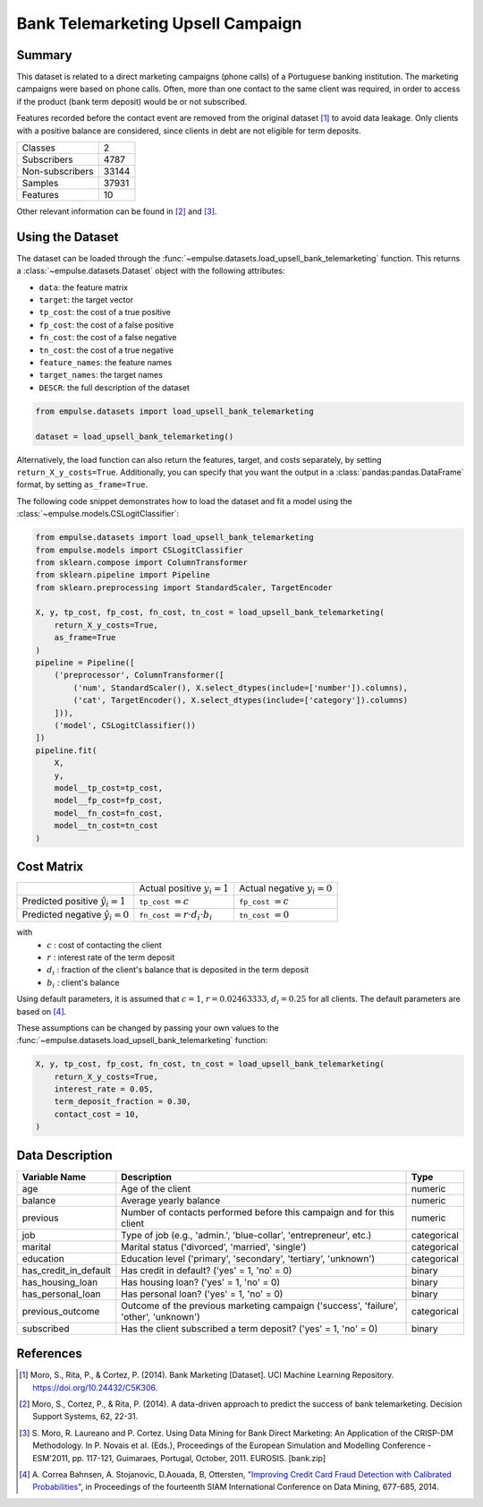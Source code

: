 .. _upsell_bank_telemarketing:

==================================
Bank Telemarketing Upsell Campaign
==================================

Summary
=======

This dataset is related to a direct marketing campaigns (phone calls) of a Portuguese banking institution.
The marketing campaigns were based on phone calls.
Often, more than one contact to the same client was required,
in order to access if the product (bank term deposit) would be or not subscribed.

Features recorded before the contact event are removed from the original dataset [1]_ to avoid data leakage.
Only clients with a positive balance are considered, since clients in debt are not eligible for term deposits.

=================   ==============
Classes                          2
Subscribers                   4787
Non-subscribers              33144
Samples                      37931
Features                        10
=================   ==============

Other relevant information can be found in [2]_ and [3]_.

Using the Dataset
=================

The dataset can be loaded through the :func:`~empulse.datasets.load_upsell_bank_telemarketing` function.
This returns a :class:`~empulse.datasets.Dataset` object with the following attributes:

- ``data``: the feature matrix
- ``target``: the target vector
- ``tp_cost``: the cost of a true positive
- ``fp_cost``: the cost of a false positive
- ``fn_cost``: the cost of a false negative
- ``tn_cost``: the cost of a true negative
- ``feature_names``: the feature names
- ``target_names``: the target names
- ``DESCR``: the full description of the dataset

.. code-block:: python

    from empulse.datasets import load_upsell_bank_telemarketing

    dataset = load_upsell_bank_telemarketing()

Alternatively, the load function can also return the features, target, and costs separately,
by setting ``return_X_y_costs=True``.
Additionally, you can specify that you want the output in a :class:`pandas:pandas.DataFrame` format,
by setting ``as_frame=True``.

The following code snippet demonstrates how to load the dataset and fit a model using the
:class:`~empulse.models.CSLogitClassifier`:

.. code-block:: python

    from empulse.datasets import load_upsell_bank_telemarketing
    from empulse.models import CSLogitClassifier
    from sklearn.compose import ColumnTransformer
    from sklearn.pipeline import Pipeline
    from sklearn.preprocessing import StandardScaler, TargetEncoder

    X, y, tp_cost, fp_cost, fn_cost, tn_cost = load_upsell_bank_telemarketing(
        return_X_y_costs=True,
        as_frame=True
    )
    pipeline = Pipeline([
        ('preprocessor', ColumnTransformer([
            ('num', StandardScaler(), X.select_dtypes(include=['number']).columns),
            ('cat', TargetEncoder(), X.select_dtypes(include=['category']).columns)
        ])),
        ('model', CSLogitClassifier())
    ])
    pipeline.fit(
        X,
        y,
        model__tp_cost=tp_cost,
        model__fp_cost=fp_cost,
        model__fn_cost=fn_cost,
        model__tn_cost=tn_cost
    )

Cost Matrix
===========

.. list-table::

    * -
      - Actual positive :math:`y_i = 1`
      - Actual negative :math:`y_i = 0`
    * - Predicted positive :math:`\hat{y}_i = 1`
      - ``tp_cost`` :math:`= c`
      - ``fp_cost`` :math:`= c`
    * - Predicted negative :math:`\hat{y}_i = 0`
      - ``fn_cost`` :math:`= r \cdot d_i \cdot b_i`
      - ``tn_cost`` :math:`= 0`

with
    - :math:`c` : cost of contacting the client
    - :math:`r` : interest rate of the term deposit
    - :math:`d_i` : fraction of the client's balance that is deposited in the term deposit
    - :math:`b_i` : client's balance

Using default parameters, it is assumed that :math:`c = 1`, :math:`r = 0.02463333`, :math:`d_i = 0.25` for all clients.
The default parameters are based on [4]_.

These assumptions can be changed by passing your own values to the
:func:`~empulse.datasets.load_upsell_bank_telemarketing` function:

.. code-block:: python

    X, y, tp_cost, fp_cost, fn_cost, tn_cost = load_upsell_bank_telemarketing(
        return_X_y_costs=True,
        interest_rate = 0.05,
        term_deposit_fraction = 0.30,
        contact_cost = 10,
    )

Data Description
================

.. list-table::
   :header-rows: 1

   * - Variable Name
     - Description
     - Type
   * - age
     - Age of the client
     - numeric
   * - balance
     - Average yearly balance
     - numeric
   * - previous
     - Number of contacts performed before this campaign and for this client
     - numeric
   * - job
     - Type of job (e.g., 'admin.', 'blue-collar', 'entrepreneur', etc.)
     - categorical
   * - marital
     - Marital status ('divorced', 'married', 'single')
     - categorical
   * - education
     - Education level ('primary', 'secondary', 'tertiary', 'unknown')
     - categorical
   * - has_credit_in_default
     - Has credit in default? ('yes' = 1, 'no' = 0)
     - binary
   * - has_housing_loan
     - Has housing loan? ('yes' = 1, 'no' = 0)
     - binary
   * - has_personal_loan
     - Has personal loan? ('yes' = 1, 'no' = 0)
     - binary
   * - previous_outcome
     - Outcome of the previous marketing campaign ('success', 'failure', 'other', 'unknown')
     - categorical
   * - subscribed
     - Has the client subscribed a term deposit? ('yes' = 1, 'no' = 0)
     - binary

References
==========

.. [1] Moro, S., Rita, P., & Cortez, P. (2014).
       Bank Marketing [Dataset]. UCI Machine Learning Repository. https://doi.org/10.24432/C5K306.
.. [2] Moro, S., Cortez, P., & Rita, P. (2014).
       A data-driven approach to predict the success of bank telemarketing. Decision Support Systems, 62, 22-31.
.. [3] S. Moro, R. Laureano and P. Cortez.
       Using Data Mining for Bank Direct Marketing: An Application of the CRISP-DM Methodology.
       In P. Novais et al. (Eds.),
       Proceedings of the European Simulation and Modelling Conference
       - ESM'2011, pp. 117-121, Guimaraes, Portugal, October, 2011. EUROSIS. [bank.zip]
.. [4] A. Correa Bahnsen, A. Stojanovic, D.Aouada, B, Ottersten,
       `"Improving Credit Card Fraud Detection with Calibrated Probabilities"
       <http://albahnsen.com/files/%20Improving%20Credit%20Card%20Fraud%20Detection%20by%20using%20Calibrated%20Probabilities%20-%20Publish.pdf>`__,
       in Proceedings of the fourteenth SIAM International Conference on Data Mining,
       677-685, 2014.
